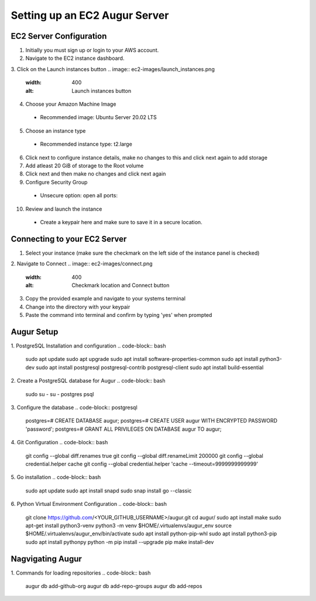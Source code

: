------------------------------
Setting up an EC2 Augur Server
------------------------------

EC2 Server Configuration
------------------------
1. Initially you must sign up or login to your AWS account.
2. Navigate to the EC2 instance dashboard.
3. Click on the Launch instances button
.. image:: ec2-images/launch_instances.png
  :width: 400
  :alt: Launch instances button
4. Choose your Amazon Machine Image
  - Recommended image: Ubuntu Server 20.02 LTS
5. Choose an instance type
  - Recommended instance type: t2.large
6. Click next to configure instance details, make no changes to this and click next again to add storage
7. Add atleast 20 GiB of storage to the Root volume
8. Click next and then make no changes and click next again
9. Configure Security Group
  - Unsecure option: open all ports:
.. image:: ec2-images/unsecure.png
  :width: 400
  :alt: unsecure option
  - Here we need to create another option that is more secure for the final part of the project
10. Review and launch the instance
  - Create a keypair here and make sure to save it in a secure location.

Connecting to your EC2 Server
-----------------------------
1. Select your instance (make sure the checkmark on the left side of the instance panel is checked)
2. Navigate to Connect
.. image:: ec2-images/connect.png
  :width: 400
  :alt: Checkmark location and Connect button
3. Copy the provided example and navigate to your systems terminal
4. Change into the directory with your keypair
5. Paste the command into terminal and confirm by typing 'yes' when prompted

Augur Setup
-----------
1. PostgreSQL Installation and configuration
.. code-block:: bash
  sudo apt update
  sudo apt upgrade
  sudo apt install software-properties-common
  sudo apt install python3-dev
  sudo apt install postgresql postgresql-contrib postgresql-client
  sudo apt install build-essential

2. Create a PostgreSQL database for Augur
.. code-block:: bash
  sudo su -
  su - postgres
  psql

3. Configure the database
.. code-block:: postgresql
  postgres=# CREATE DATABASE augur;
  postgres=# CREATE USER augur WITH ENCRYPTED PASSWORD 'password';
  postgres=# GRANT ALL PRIVILEGES ON DATABASE augur TO augur;

4. Git Configuration
.. code-block:: bash
  git config --global diff.renames true
  git config --global diff.renameLimit 200000
  git config --global credential.helper cache
  git config --global credential.helper 'cache --timeout=9999999999999'

5. Go installation
.. code-block:: bash
  sudo apt update
  sudo apt install snapd
  sudo snap install go --classic

6. Python Virtual Environment Configuration
.. code-block:: bash
  git clone https://github.com/<YOUR_GITHUB_USERNAME>/augur.git
  cd augur/
  sudo apt install make
  sudo apt-get install python3-venv
  python3 -m venv $HOME/.virtualenvs/augur_env
  source $HOME/.virtualenvs/augur_env/bin/activate
  sudo apt install python-pip-whl
  sudo apt install python3-pip
  sudo apt install pythonpy
  python -m pip install --upgrade pip
  make install-dev

Nagvigating Augur
----------------
1. Commands for loading repositories
.. code-block:: bash
  augur db add-github-org
  augur db add-repo-groups
  augur db add-repos
